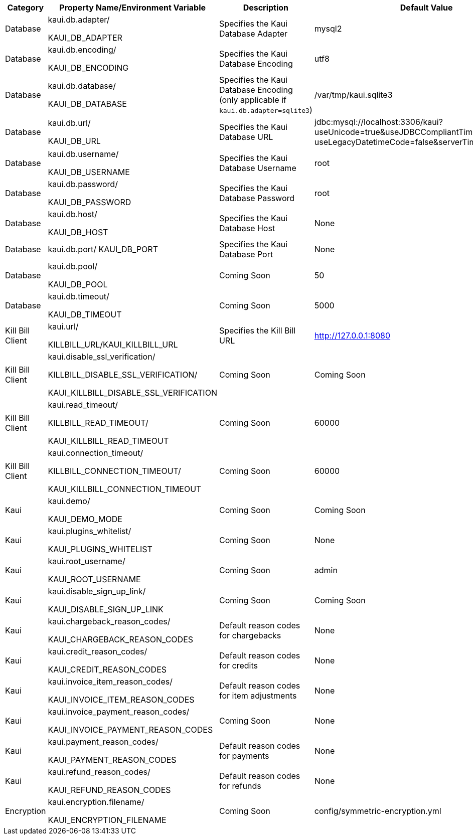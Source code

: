 [options="header",cols="1,1,1,1"]
|===
|Category   |Property Name/Environment Variable   |Description   |Default Value   
//----------------------------------------
|Database   |kaui.db.adapter/

KAUI_DB_ADAPTER   |Specifies the Kaui Database Adapter   |mysql2   
|Database   |kaui.db.encoding/

KAUI_DB_ENCODING   |Specifies the Kaui Database Encoding   |utf8   
|Database   |kaui.db.database/

KAUI_DB_DATABASE   |Specifies the Kaui Database Encoding (only applicable if `kaui.db.adapter=sqlite3`)   |/var/tmp/kaui.sqlite3   
|Database   |kaui.db.url/

KAUI_DB_URL   |Specifies the Kaui Database URL   |jdbc:mysql://localhost:3306/kaui?useUnicode=true&useJDBCCompliantTimezoneShift=true&
useLegacyDatetimeCode=false&serverTimezone=UTC   
|Database   |kaui.db.username/

KAUI_DB_USERNAME   |Specifies the Kaui Database Username   |root   
|Database   | kaui.db.password/

KAUI_DB_PASSWORD   |Specifies the Kaui Database Password   |root   
|Database   |kaui.db.host/

KAUI_DB_HOST   |Specifies the Kaui Database Host   |None   
|Database   |kaui.db.port/
KAUI_DB_PORT   |Specifies the Kaui Database Port   |None   
|Database   |kaui.db.pool/

KAUI_DB_POOL   |Coming Soon   |50   
|Database   |kaui.db.timeout/

KAUI_DB_TIMEOUT   |Coming Soon   |5000   
|Kill Bill Client   |kaui.url/

KILLBILL_URL/KAUI_KILLBILL_URL   |Specifies the Kill Bill URL   |http://127.0.0.1:8080   
|Kill Bill Client|kaui.disable_ssl_verification/

KILLBILL_DISABLE_SSL_VERIFICATION/

KAUI_KILLBILL_DISABLE_SSL_VERIFICATION   |Coming Soon   |Coming Soon   
|Kill Bill Client   |kaui.read_timeout/

KILLBILL_READ_TIMEOUT/

KAUI_KILLBILL_READ_TIMEOUT   |Coming Soon   |60000   
|Kill Bill Client   |kaui.connection_timeout/

KILLBILL_CONNECTION_TIMEOUT/

KAUI_KILLBILL_CONNECTION_TIMEOUT   |Coming Soon   |60000   
|Kaui   |kaui.demo/

KAUI_DEMO_MODE   |Coming Soon   |Coming Soon   
|Kaui   |kaui.plugins_whitelist/

KAUI_PLUGINS_WHITELIST   |Coming Soon   |None   
|Kaui   |kaui.root_username/

KAUI_ROOT_USERNAME   |Coming Soon   |admin   
|Kaui   |kaui.disable_sign_up_link/

KAUI_DISABLE_SIGN_UP_LINK   |Coming Soon   |Coming Soon   
|Kaui   |kaui.chargeback_reason_codes/

KAUI_CHARGEBACK_REASON_CODES   |Default reason codes for chargebacks   |None   
|Kaui   |kaui.credit_reason_codes/

KAUI_CREDIT_REASON_CODES   |Default reason codes for credits   |None   
|Kaui   |kaui.invoice_item_reason_codes/

KAUI_INVOICE_ITEM_REASON_CODES   |Default reason codes for item adjustments   |None 
|Kaui   |kaui.invoice_payment_reason_codes/

KAUI_INVOICE_PAYMENT_REASON_CODES   |Coming Soon   |None 
|Kaui   |kaui.payment_reason_codes/

KAUI_PAYMENT_REASON_CODES  |Default reason codes for payments  |None   
|Kaui   |kaui.refund_reason_codes/

KAUI_REFUND_REASON_CODES   |Default reason codes for refunds  |None 
|Encryption   |kaui.encryption.filename/

KAUI_ENCRYPTION_FILENAME   |Coming Soon   |config/symmetric-encryption.yml 
|===